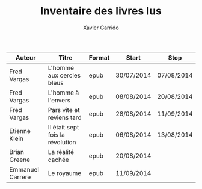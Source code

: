 #+TITLE: Inventaire des livres lus
#+AUTHOR: Xavier Garrido
#+DESCRIPTION: Document contenant les noms des auteurs et
#+DESCRIPTION: les titres de livres lus dans un passé \pm récent


|------------------+----------------------------------+--------+------------+------------|
| Auteur           | Titre                            | Format | Start      | Stop       |
|------------------+----------------------------------+--------+------------+------------|
| Fred Vargas      | L'homme aux cercles bleus        | epub   | 30/07/2014 | 07/08/2014 |
| Fred Vargas      | L'homme à l'envers               | epub   | 08/08/2014 | 20/08/2014 |
| Fred Vargas      | Pars vite et reviens tard        | epub   | 28/08/2014 | 11/09/2014 |
| Etienne Klein    | Il était sept fois la révolution | epub   | 06/08/2014 | 13/08/2014 |
| Brian Greene     | La réalité cachée                | epub   | 20/08/2014 |            |
| Emmanuel Carrere | Le royaume                       | epub   | 11/09/2014 |            |
